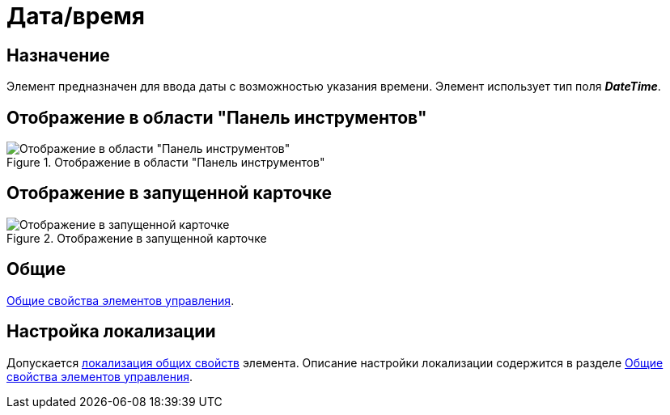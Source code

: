 = Дата/время

== Назначение

Элемент предназначен для ввода даты с возможностью указания времени. Элемент использует тип поля *_DateTime_*.

== Отображение в области "Панель инструментов"

.Отображение в области "Панель инструментов"
image::date-time-control.png[Отображение в области "Панель инструментов"]

== Отображение в запущенной карточке

.Отображение в запущенной карточке
image::date-time.png[Отображение в запущенной карточке]

== Общие

xref:layouts/controls-standard.adoc#common-properties[Общие свойства элементов управления].

== Настройка локализации

Допускается xref:layouts/layout-localize.adoc#localize-general[локализация общих свойств] элемента. Описание настройки локализации содержится в разделе xref:layouts/controls-standard.adoc#common-properties[Общие свойства элементов управления].
